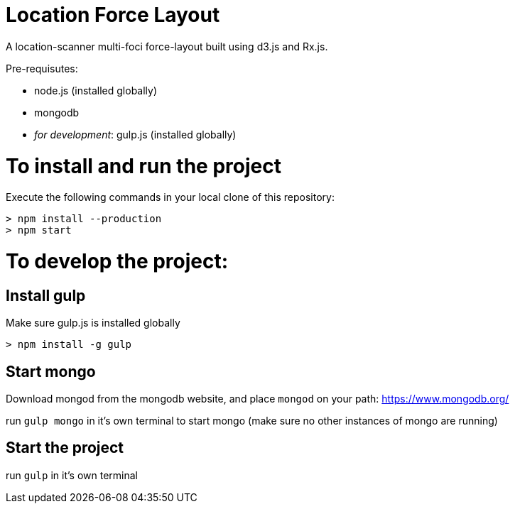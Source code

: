 = Location Force Layout

A location-scanner multi-foci force-layout built using d3.js and Rx.js.

Pre-requisutes:

* node.js (installed globally)
* mongodb
* _for development_: gulp.js (installed globally)

= To install and run the project

Execute the following commands in your local clone of this repository:
[source, bash]
----
> npm install --production
> npm start
----

= To develop the project:

== Install gulp

Make sure gulp.js is installed globally
[source, bash]
----
> npm install -g gulp
----

== Start mongo
Download mongod from the mongodb website, and place `mongod` on your path:
https://www.mongodb.org/

run `gulp mongo` in it's own terminal to start mongo (make sure no other instances of mongo are running)

== Start the project

run `gulp` in it's own terminal

